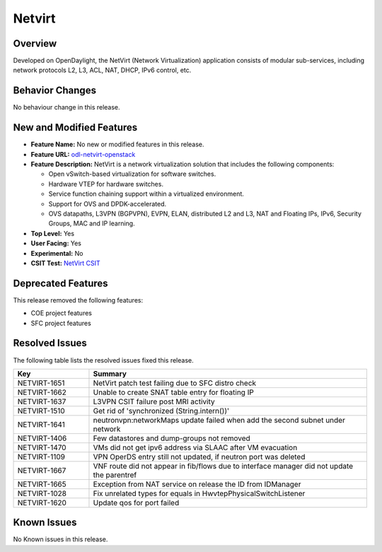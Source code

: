 ============
Netvirt
============

Overview
========

Developed on OpenDaylight, the NetVirt (Network Virtualization)
application consists of modular sub-services, including
network protocols L2, L3, ACL, NAT, DHCP, IPv6 control, etc.

Behavior Changes
================

No behaviour change in this release.

New and Modified Features
=========================

* **Feature Name:** No new or modified features in this release.
* **Feature URL:** `odl-netvirt-openstack <https://git.opendaylight.org/gerrit/gitweb?p=netvirt.git;a=blob;f=features/odl-netvirt-openstack/pom.xml;hb=HEAD>`_
* **Feature Description:** NetVirt is a network virtualization solution that includes the following components:

  * Open vSwitch-based virtualization for software switches.
  * Hardware VTEP for hardware switches.
  * Service function chaining support within a virtualized environment.
  * Support for OVS and DPDK-accelerated.
  * OVS datapaths, L3VPN (BGPVPN), EVPN, ELAN, distributed L2 and L3, NAT and Floating IPs, IPv6, Security Groups,
    MAC and IP learning.
* **Top Level:** Yes
* **User Facing:** Yes
* **Experimental:** No
* **CSIT Test:** `NetVirt CSIT <https://jenkins.opendaylight.org/releng/view/netvirt-csit/job/netvirt-csit-1node-0cmb-1ctl-2cmp-openstack-queens-upstream-stateful-magnesium//>`_


Deprecated Features
===================

This release removed the following features:

* COE project features
* SFC project features

Resolved Issues
===============

The following table lists the resolved issues fixed this release.

.. list-table::
   :widths: 15 55
   :header-rows: 1

   * - **Key**
     - **Summary**

   * - NETVIRT-1651
     - NetVirt patch test failing due to SFC distro check

   * - NETVIRT-1662
     - Unable to create SNAT table entry for floating IP

   * - NETVIRT-1637
     - L3VPN CSIT failure post MRI activity

   * - NETVIRT-1510
     - Get rid of 'synchronized (String.intern())'

   * - NETVIRT-1641
     - neutronvpn:networkMaps update failed when add the second subnet under network

   * - NETVIRT-1406
     - Few datastores and dump-groups not removed

   * - NETVIRT-1470
     - VMs did not get ipv6 address via SLAAC after VM evacuation

   * - NETVIRT-1109
     - VPN OperDS entry still not updated, if neutron port was deleted

   * - NETVIRT-1667
     - VNF route did not appear in fib/flows due to interface manager did not update the parentref

   * - NETVIRT-1665
     - Exception from NAT service on release the ID from IDManager

   * - NETVIRT-1028
     - Fix unrelated types for equals in HwvtepPhysicalSwitchListener

   * - NETVIRT-1620
     - Update qos for port failed


Known Issues
============

No Known issues in this release.